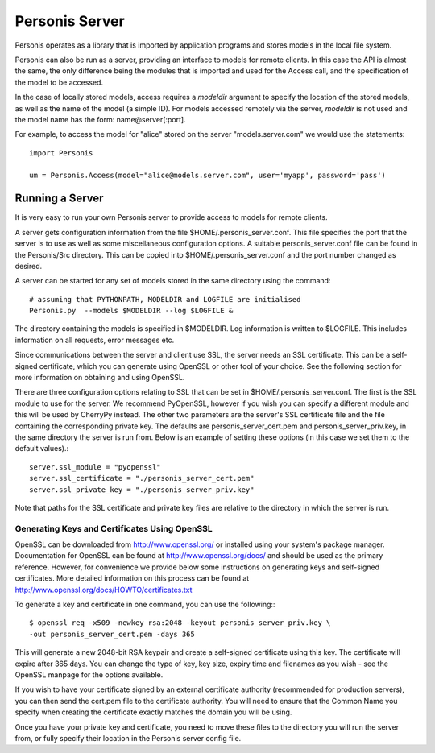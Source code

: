 
Personis Server
===============

Personis operates as a library that is imported by application programs and stores models in the local file
system.

Personis can also be run as a server, providing an interface to models for remote clients. In this case the API is almost the same, the only difference being the modules that is imported and used for the Access call, and the
specification of the model to be accessed.

In the case of locally stored models, access requires a *modeldir* argument to specify the 
location of the stored models, as well as the name of the model (a simple ID). 
For models accessed remotely via the server, *modeldir* is not used and the model name has the form:
name@server[:port].

For example, to access the model for "alice" stored on the server "models.server.com" we 
would use the statements::

	import Personis

	um = Personis.Access(model="alice@models.server.com", user='myapp', password='pass')

Running a Server
----------------

It is very easy to run your own Personis server to provide access to models for remote clients.

A server gets configuration information from the file $HOME/.personis_server.conf.
This file specifies the port that the server is to use as well as some miscellaneous configuration options.
A suitable personis_server.conf file can be found in the Personis/Src directory. This can be copied into 
$HOME/.personis_server.conf and the port number changed as desired.

A server can be started for any set of models stored in the same directory using the command::

	# assuming that PYTHONPATH, MODELDIR and LOGFILE are initialised
	Personis.py  --models $MODELDIR --log $LOGFILE &

The directory containing the models is specified in $MODELDIR.
Log information is written to $LOGFILE. This includes information on all requests, error messages etc.

Since communications between the server and client use SSL, the server needs an
SSL certificate. This can be a self-signed certificate, which you can generate
using OpenSSL or other tool of your choice. See the following section for more
information on obtaining and using OpenSSL.

There are three configuration options relating to SSL that can be set in
$HOME/.personis_server.conf. The first is the SSL module to use for the server.
We recommend PyOpenSSL, however if you wish you can specify a different module
and this will be used by CherryPy instead. The other two parameters are the
server's SSL certificate file and the file containing the corresponding private
key. The defaults are personis_server_cert.pem and personis_server_priv.key, in
the same directory the server is run from. Below is an example of setting these
options (in this case we set them to the default values).::

        server.ssl_module = "pyopenssl"
        server.ssl_certificate = "./personis_server_cert.pem"
        server.ssl_private_key = "./personis_server_priv.key"

Note that paths for the SSL certificate and private key files are relative to
the directory in which the server is run.

Generating Keys and Certificates Using OpenSSL
..............................................

OpenSSL can be downloaded from http://www.openssl.org/ or installed using your
system's package manager. Documentation for OpenSSL can be found at
http://www.openssl.org/docs/ and should be used as the primary reference.
However, for convenience we provide below some instructions on generating keys
and self-signed certificates. More detailed information on this process can be
found at http://www.openssl.org/docs/HOWTO/certificates.txt

To generate a key and certificate in one command, you can use the following:::

        $ openssl req -x509 -newkey rsa:2048 -keyout personis_server_priv.key \
        -out personis_server_cert.pem -days 365

This will generate a new 2048-bit RSA keypair and create a self-signed
certificate using this key. The certificate will expire after 365 days. You can
change the type of key, key size, expiry time and filenames as you wish - see
the OpenSSL manpage for the options available.

If you wish to have your certificate signed by an external certificate authority
(recommended for production servers), you can then send the cert.pem file to the
certificate authority. You will need to ensure that the Common Name you specify
when creating the certificate exactly matches the domain you will be using.

Once you have your private key and certificate, you need to move these files to
the directory you will run the server from, or fully specify their location in
the Personis server config file.

